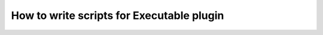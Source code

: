 ******************************************
How to write scripts for Executable plugin
******************************************


